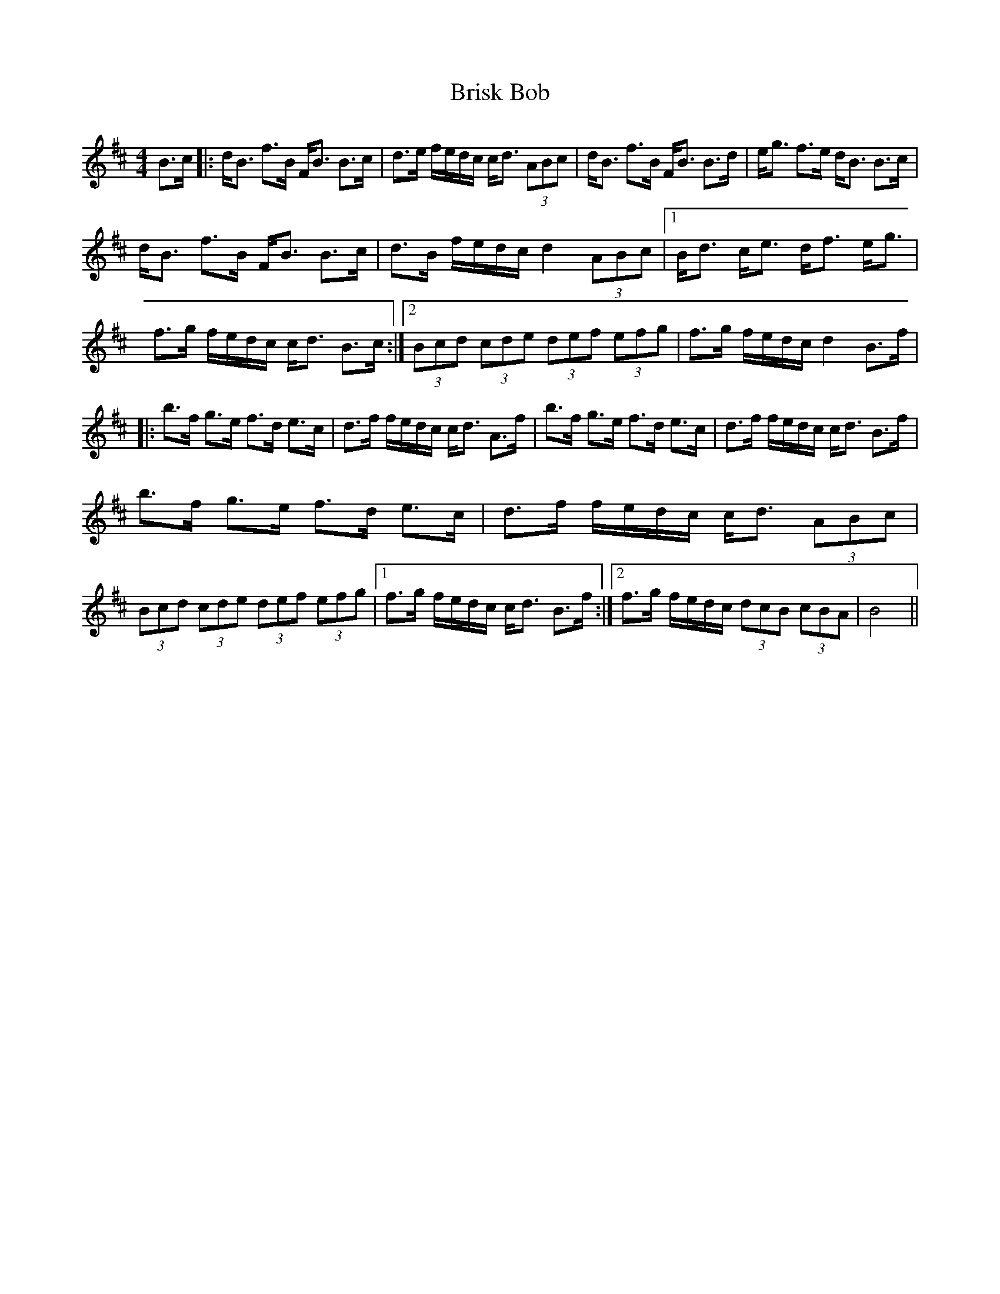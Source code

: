 X: 5177
T: Brisk Bob
R: strathspey
M: 4/4
K: Bminor
B>c|:d<B f>B F<B B>c|d>e f/e/d/c/ c<d (3ABc|d<B f>B F<B B>d|e<g f>e d<B B>c|
d<B f>B F<B B>c|d>B f/e/d/c/ d2 (3ABc|1 B<d c<e d<f e<g|f>g f/e/d/c/ c<d B>c:|2 (3Bcd (3cde (3def (3efg|f>g f/e/d/c/ d2 B>f|
|:b>f g>e f>d e>c|d>f f/e/d/c/ c<d A>f|b>f g>e f>d e>c|d>f f/e/d/c/ c<d B>f|
b>f g>e f>d e>c|d>f f/e/d/c/ c<d (3ABc|(3Bcd (3cde (3def (3efg|1 f>g f/e/d/c/ c<d B>f:|2 f>g f/e/d/c/ (3dcB (3cBA|B4||

